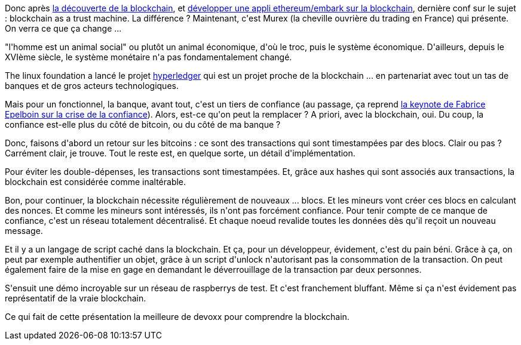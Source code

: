 :jbake-type: post
:jbake-status: published
:jbake-title: #devoxxfr - blockchain as a trust machine
:jbake-tags: bitcoin,blockchain,devoxx,_mois_avr.,_année_2016
:jbake-date: 2016-04-23
:jbake-depth: ../../../../
:jbake-uri: wordpress/2016/04/23/devoxxfr-blockchain-as-a-trust-machine.adoc
:jbake-excerpt: 
:jbake-source: https://riduidel.wordpress.com/2016/04/23/devoxxfr-blockchain-as-a-trust-machine/
:jbake-style: wordpress

++++
<p>
Donc après <a href="https://riduidel.wordpress.com/2016/04/20/devoxxfr-la-blockchain-en-detail/">la découverte de la blockchain</a>, et <a href="https://riduidel.wordpress.com/2016/04/23/devoxxfr-developpez-votre-premiere-application-decentralisee-sur-la-blockchain-avec-ethereum-et-embark/">développer une appli ethereum/embark sur la blockchain</a>, dernière conf sur le sujet : blockchain as a trust machine. La différence ? Maintenant, c'est Murex (la cheville ouvrière du trading en France) qui présente. On verra ce que ça change ...
</p>
<p>
"l'homme est un animal social" ou plutôt un animal économique, d'où le troc, puis le système économique. D'ailleurs, depuis le XVIème siècle, le système monétaire n'a pas fondamentalement changé.
</p>
<p>
The linux foundation a lancé le projet <a href="https://www.hyperledger.org/">hyperledger</a> qui est un projet proche de la blockchain ... en partenariat avec tout un tas de banques et de gros acteurs technologiques.
</p>
<p>
Mais pour un fonctionnel, la banque, avant tout, c'est un tiers de confiance (au passage, ça reprend <a href="https://riduidel.wordpress.com/2016/04/23/devoxxfr-algorithmes-les-nouveaux-pouvoirs-du-developpeur/">la keynote de Fabrice Epelboin sur la crise de la confiance</a>). Alors, est-ce qu'on peut la remplacer ? A priori, avec la blockchain, oui. Du coup, la confiance est-elle plus du côté de bitcoin, ou du côté de ma banque ?
</p>
<p>
Donc, faisons d'abord un retour sur les bitcoins : ce sont des transactions qui sont timestampées par des blocs. Clair ou pas ? Carrément clair, je trouve. Tout le reste est, en quelque sorte, un détail d'implémentation.
</p>
<p>
Pour éviter les double-dépenses, les transactions sont timestampées. Et, grâce aux hashes qui sont associés aux transactions, la blockchain est considérée comme inaltérable.
</p>
<p>
Bon, pour continuer, la blockchain nécessite régulièrement de nouveaux ... blocs. Et les mineurs vont créer ces blocs en calculant des nonces. Et comme les mineurs sont intéressés, ils n'ont pas forcément confiance. Pour tenir compte de ce manque de confiance, c'est un réseau totalement décentralisé. Et chaque noeud revalide toutes les données dès qu'il reçoit un nouveau message.
</p>
<p>
Et il y a un langage de script caché dans la blockchain. Et ça, pour un développeur, évidement, c'est du pain béni. Grâce à ça, on peut par exemple authentifier un objet, grâce à un script d'unlock n'autorisant pas la consommation de la transaction. On peut également faire de la mise en gage en demandant le déverrouillage de la transaction par deux personnes.
</p>
<p>
S'ensuit une démo incroyable sur un réseau de raspberrys de test. Et c'est franchement bluffant. Même si ça n'est évidement pas représentatif de la vraie blockchain.
</p>
<p>
Ce qui fait de cette présentation la meilleure de devoxx pour comprendre la blockchain.
</p>
++++